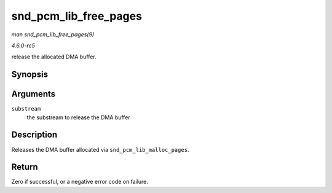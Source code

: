 .. -*- coding: utf-8; mode: rst -*-

.. _API-snd-pcm-lib-free-pages:

======================
snd_pcm_lib_free_pages
======================

*man snd_pcm_lib_free_pages(9)*

*4.6.0-rc5*

release the allocated DMA buffer.


Synopsis
========

.. c:function:: int snd_pcm_lib_free_pages( struct snd_pcm_substream * substream )

Arguments
=========

``substream``
    the substream to release the DMA buffer


Description
===========

Releases the DMA buffer allocated via ``snd_pcm_lib_malloc_pages``.


Return
======

Zero if successful, or a negative error code on failure.


.. ------------------------------------------------------------------------------
.. This file was automatically converted from DocBook-XML with the dbxml
.. library (https://github.com/return42/sphkerneldoc). The origin XML comes
.. from the linux kernel, refer to:
..
.. * https://github.com/torvalds/linux/tree/master/Documentation/DocBook
.. ------------------------------------------------------------------------------
